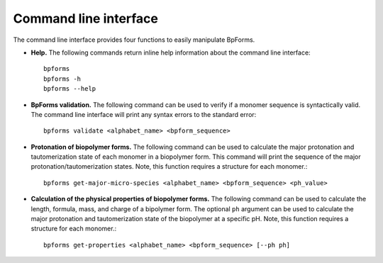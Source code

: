 .. _cli:

Command line interface
----------------------

The command line interface provides four functions to easily manipulate BpForms.

* **Help.** The following commands return inline help information about the command line interface::

    bpforms
    bpforms -h
    bpforms --help

* **BpForms validation.** The following command can be used to verify if a monomer sequence is syntactically valid. The command line interface will print any syntax errors to the standard error::

    bpforms validate <alphabet_name> <bpform_sequence>

* **Protonation of biopolymer forms.** The following command can be used to calculate the major protonation and tautomerization state of each monomer in a biopolymer form. This command will print the sequence of the major protonation/tautomerization states.  Note, this function requires a structure for each monomer.::

    bpforms get-major-micro-species <alphabet_name> <bpform_sequence> <ph_value>

* **Calculation of the physical properties of biopolymer forms.** The following command can be used to calculate the length, formula, mass, and charge of a bipolymer form. The optional ``ph`` argument can be used to calculate the major protonation and tautomerization state of the biopolymer at a specific pH. Note, this function requires a structure for each monomer.::

    bpforms get-properties <alphabet_name> <bpform_sequence> [--ph ph]
